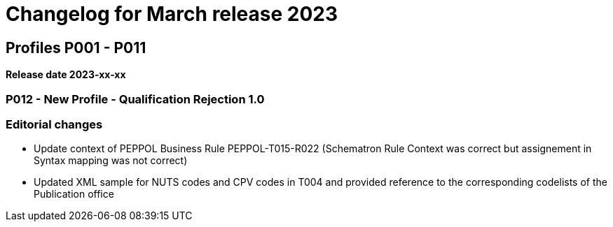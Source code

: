 = Changelog for March release 2023

== Profiles P001 - P011

*Release date 2023-xx-xx*

=== P012 - New Profile - Qualification Rejection 1.0




=== Editorial changes



* Update context of PEPPOL Business Rule PEPPOL-T015-R022 (Schematron Rule Context was correct but assignement in Syntax mapping was not correct)

* Updated XML sample for NUTS codes and CPV codes in T004 and provided reference to the corresponding codelists of the Publication office


